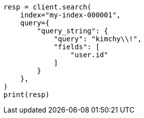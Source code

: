 // This file is autogenerated, DO NOT EDIT
// query-dsl/query-string-syntax.asciidoc:296

[source, python]
----
resp = client.search(
    index="my-index-000001",
    query={
        "query_string": {
            "query": "kimchy\\!",
            "fields": [
                "user.id"
            ]
        }
    },
)
print(resp)
----

